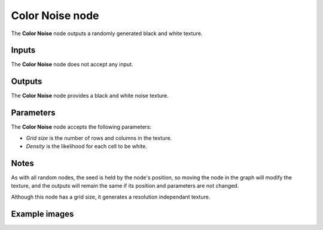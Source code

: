 Color Noise node
~~~~~~~~~~~~~~~~

The **Color Noise** node outputs a randomly generated black and white texture.

.. image:: images/node_noise_color.png
	:align: center

Inputs
++++++

The **Color Noise** node does not accept any input.

Outputs
+++++++

The **Color Noise** node provides a black and white noise texture.

Parameters
++++++++++

The **Color Noise** node accepts the following parameters:

* *Grid size* is the number of rows and columns in the texture.

* *Density* is the likelihood for each cell to be white.

Notes
+++++

As with all random nodes, the seed is held by the node's position, so moving the node in the graph
will modify the texture, and the outputs will remain the same if its position and parameters
are not changed.

Although this node has a grid size, it generates a resolution independant texture.

Example images
++++++++++++++

.. image:: images/node_color_noise_samples.png
	:align: center
